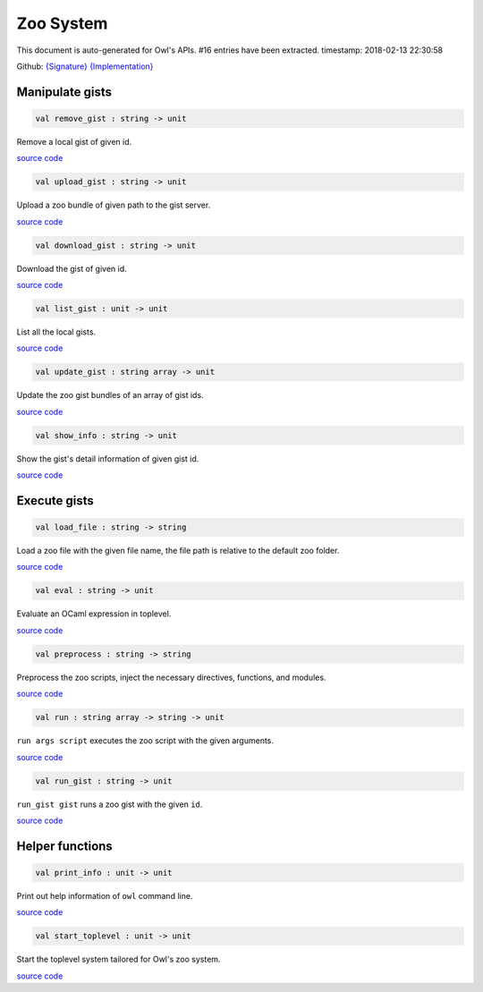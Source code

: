 Zoo System
===============================================================================

This document is auto-generated for Owl's APIs.
#16 entries have been extracted.
timestamp: 2018-02-13 22:30:58

Github:
`{Signature} <https://github.com/ryanrhymes/owl/tree/master/src/zoo/owl_zoo_cmd.mli>`_ 
`{Implementation} <https://github.com/ryanrhymes/owl/tree/master/src/zoo/owl_zoo_cmd.ml>`_



Manipulate gists
-------------------------------------------------------------------------------



.. code-block:: ocaml

  val remove_gist : string -> unit

Remove a local gist of given id.

`source code <https://github.com/ryanrhymes/owl/blob/master/src/zoo/owl_zoo_cmd.ml#L31>`__



.. code-block:: ocaml

  val upload_gist : string -> unit

Upload a zoo bundle of given path to the gist server.

`source code <https://github.com/ryanrhymes/owl/blob/master/src/zoo/owl_zoo_cmd.ml#L38>`__



.. code-block:: ocaml

  val download_gist : string -> unit

Download the gist of given id.

`source code <https://github.com/ryanrhymes/owl/blob/master/src/zoo/owl_zoo_cmd.ml#L44>`__



.. code-block:: ocaml

  val list_gist : unit -> unit

List all the local gists.

`source code <https://github.com/ryanrhymes/owl/blob/master/src/zoo/owl_zoo_cmd.ml#L50>`__



.. code-block:: ocaml

  val update_gist : string array -> unit

Update the zoo gist bundles of an array of gist ids.

`source code <https://github.com/ryanrhymes/owl/blob/master/src/zoo/owl_zoo_cmd.ml#L57>`__



.. code-block:: ocaml

  val show_info : string -> unit

Show the gist's detail information of given gist id.

`source code <https://github.com/ryanrhymes/owl/blob/master/src/zoo/owl_zoo_cmd.ml#L70>`__



Execute gists
-------------------------------------------------------------------------------



.. code-block:: ocaml

  val load_file : string -> string

Load a zoo file with the given file name, the file path is relative to the default zoo folder.

`source code <https://github.com/ryanrhymes/owl/blob/master/src/zoo/owl_zoo_cmd.ml#L94>`__



.. code-block:: ocaml

  val eval : string -> unit

Evaluate an OCaml expression in toplevel.

`source code <https://github.com/ryanrhymes/owl/blob/master/src/zoo/owl_zoo_cmd.ml#L9>`__



.. code-block:: ocaml

  val preprocess : string -> string

Preprocess the zoo scripts, inject the necessary directives, functions, and modules.

`source code <https://github.com/ryanrhymes/owl/blob/master/src/zoo/owl_zoo_cmd.ml#L16>`__



.. code-block:: ocaml

  val run : string array -> string -> unit

``run args script`` executes the zoo script with the given arguments.

`source code <https://github.com/ryanrhymes/owl/blob/master/src/zoo/owl_zoo_cmd.ml#L102>`__



.. code-block:: ocaml

  val run_gist : string -> unit

``run_gist gist`` runs a zoo gist with the given ``id``.

`source code <https://github.com/ryanrhymes/owl/blob/master/src/zoo/owl_zoo_cmd.ml#L109>`__



Helper functions
-------------------------------------------------------------------------------



.. code-block:: ocaml

  val print_info : unit -> unit

Print out help information of ``owl`` command line.

`source code <https://github.com/ryanrhymes/owl/blob/master/src/zoo/owl_zoo_cmd.ml#L116>`__



.. code-block:: ocaml

  val start_toplevel : unit -> unit

Start the toplevel system tailored for Owl's zoo system.

`source code <https://github.com/ryanrhymes/owl/blob/master/src/zoo/owl_zoo_cmd.ml#L133>`__




